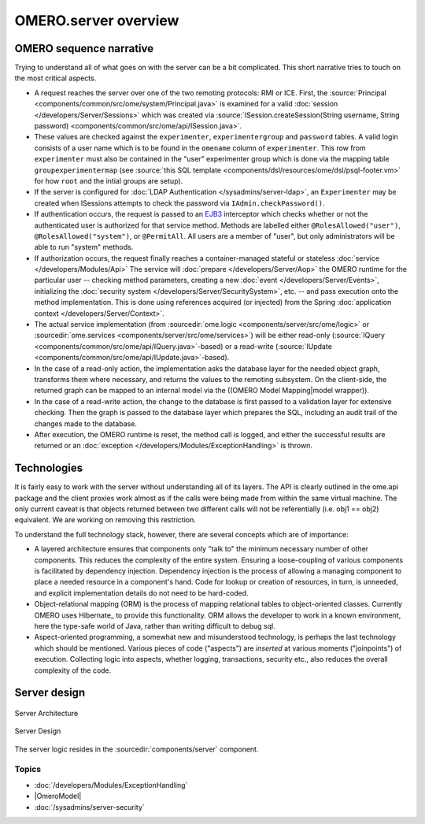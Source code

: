 OMERO.server overview
=====================

OMERO sequence narrative
------------------------

Trying to understand all of what goes on with the server can be a bit
complicated. This short narrative tries to touch on the most critical
aspects.

-  A request reaches the server over
   one of the two remoting protocols: RMI or ICE. First, the
   :source:`Principal <components/common/src/ome/system/Principal.java>`
   is examined for a valid :doc:`session </developers/Server/Sessions>` which
   was created via :source:`ISession.createSession(String username, String
   password) <components/common/src/ome/api/ISession.java>`.

-  These values are checked against the ``experimenter``,
   ``experimentergroup`` and ``password`` tables. A valid login consists
   of a user name which is to be found in the ``omename`` column of
   ``experimenter``. This row from ``experimenter`` must also be
   contained in the "user" experimenter group which is done via the
   mapping table ``groupexperimentermap`` (see :source:`this SQL
   template <components/dsl/resources/ome/dsl/psql-footer.vm>`
   for how ``root`` and the intial groups are setup).

-  If the server is configured for :doc:`LDAP Authentication
   </sysadmins/server-ldap>`, an ``Experimenter`` may be
   created when ISessions attempts to check the password via
   ``IAdmin.checkPassword()``.

-  If authentication occurs, the request is passed to an
   `EJB3 <https://www.oracle.com/technetwork/java/javaee/ejb/index.html>`_ 
   interceptor which checks
   whether or not the authenticated user is authorized for that service
   method. Methods are labelled either ``@RolesAllowed("user")``,
   ``@RolesAllowed("system")``, or ``@PermitAll``. All users are a
   member of "user", but only administrators will be able to run
   "system" methods.

-  If authorization occurs, the request finally reaches a
   container-managed stateful or stateless 
   :doc:`service </developers/Modules/Api>` The
   service will :doc:`prepare </developers/Server/Aop>`
   the OMERO runtime for the
   particular user -- checking method parameters, creating a new 
   :doc:`event </developers/Server/Events>`, initializing the
   :doc:`security system </developers/Server/SecuritySystem>`, 
   etc. -- and pass execution onto the method implementation.
   This is done using references acquired (or injected) from the Spring
   :doc:`application context </developers/Server/Context>`.

-  The actual service implementation (from
   :sourcedir:`ome.logic <components/server/src/ome/logic>`
   or
   :sourcedir:`ome.services <components/server/src/ome/services>`)
   will be either read-only
   (:source:`IQuery <components/common/src/ome/api/IQuery.java>`-based)
   or a read-write
   (:source:`IUpdate <components/common/src/ome/api/IUpdate.java>`-based).

-  In the case of a read-only action, the implementation asks the
   database layer for the needed object graph, transforms them where
   necessary, and returns the values to the remoting subsystem. On the
   client-side, the returned graph can be mapped to an internal model
   via the ((OMERO Model Mapping\|model wrapper)).

-  In the case of a read-write action, the change to the database is
   first passed to a validation layer for extensive checking. Then the
   graph is passed to the database layer which prepares the SQL,
   including an audit trail of the changes made to the database.

-  After execution, the OMERO runtime is reset, the method call is
   logged, and either the successful results are returned or an
   :doc:`exception </developers/Modules/ExceptionHandling>` is thrown.

Technologies
------------

It is fairly easy to work with the server without understanding all of
its layers. The API is clearly outlined in the ome.api package and the
client proxies work almost as if the calls were being made from within
the same virtual machine. The only current caveat is that objects
returned between two different calls will not be referentially (i.e.
obj1 == obj2) equivalent. We are working on removing this restriction.

To understand the full technology stack, however, there are several
concepts which are of importance:

-  A layered architecture ensures that components only "talk to" the
   minimum necessary number of other components. This reduces the
   complexity of the entire system. Ensuring a loose-coupling of various
   components is facilitated by dependency injection. Dependency
   injection is the process of allowing a managing component to place a
   needed resource in a component's hand. Code for lookup or creation of
   resources, in turn, is unneeded, and explicit implementation details
   do not need to be hard-coded.

-  Object-relational mapping (ORM) is the process of mapping relational
   tables to object-oriented classes. Currently OMERO uses Hibernate_
   to provide this functionality. ORM allows the developer to work in a
   known environment, here the type-safe world of Java, rather than
   writing difficult to debug sql.

-  Aspect-oriented programming, a somewhat new and misunderstood
   technology, is perhaps the last technology which should be mentioned.
   Various pieces of code ("aspects") are *inserted* at various moments
   ("joinpoints") of execution. Collecting logic into aspects, whether
   logging, transactions, security etc., also reduces the overall
   complexity of the code.

Server design
-------------

.. figure:: /images/server-arch.png
   :align: center
   :alt: Server Architecture

   Server Architecture

.. figure:: /images/server-design.png
   :align: center
   :alt: Server Design

   Server Design

The server logic resides in the :sourcedir:`components/server`
component.

Topics
~~~~~~

-  :doc:`/developers/Modules/ExceptionHandling`
-  |OmeroModel|
-  :doc:`/sysadmins/server-security`


.. seealso:: |OmeroGrid|

